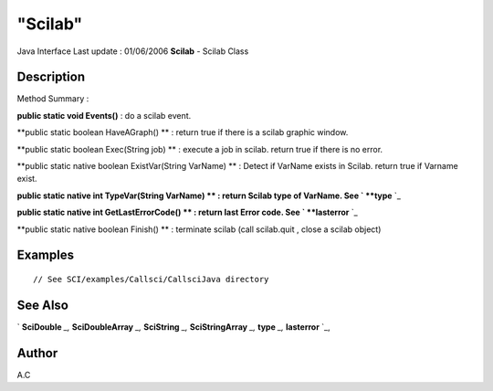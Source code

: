 ====
"Scilab"
====

Java Interface Last update : 01/06/2006
**Scilab** - Scilab Class



Description
~~~~~~~~~~~



Method Summary :

**public static void Events()** : do a scilab event.

**public static boolean HaveAGraph() ** : return true if there is a
scilab graphic window.

**public static boolean Exec(String job) ** : execute a job in scilab.
return true if there is no error.

**public static native boolean ExistVar(String VarName) ** : Detect if
VarName exists in Scilab. return true if Varname exist.

**public static native int TypeVar(String VarName) ** : return Scilab
type of VarName. See ` **type** `_

**public static native int GetLastErrorCode() ** : return last Error
code. See ` **lasterror** `_

**public static native boolean Finish() ** : terminate scilab (call
scilab.quit , close a scilab object)



Examples
~~~~~~~~


::

     // See SCI/examples/Callsci/CallsciJava directory




See Also
~~~~~~~~

` **SciDouble** `_,` **SciDoubleArray** `_,` **SciString** `_,`
**SciStringArray** `_,` **type** `_,` **lasterror** `_,



Author
~~~~~~

A.C

.. _
      : ://./java/../programming/lasterror.htm
.. _
      : ://./java/../programming/type.htm
.. _
      : ://./java/SciString.htm
.. _
      : ://./java/SciStringArray.htm
.. _
      : ://./java/SciDoubleArray.htm
.. _
      : ://./java/SciDouble.htm


